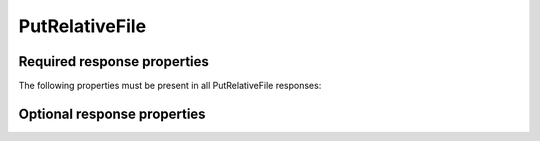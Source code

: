 
..  index:: WOPI requests; PutRelativeFile, PutRelativeFile

..  _PutRelativeFile:

PutRelativeFile
===============

..  default-domain:: http

..  post:: /wopi*/files/(id)

    The PutRelativeFile operation creates a new file on the host based on the current file. The host must use the
    content in the :http:method:`post` body to create a new file. The rules for naming the new file and handling
    errors are described below.

    ..  admonition:: Excel Online Note

        Excel Online uses this operation as part of the *Save As* feature. If this operation is not supported, the
        Save As feature will not work in Excel Online.

    ..  include:: /fragments/common_params.rst

    :reqheader X-WOPI-Override:
        The **string** ``PUT_RELATIVE``. Required.
    :reqheader X-WOPI-SuggestedTarget:
        A **string** specifying either a file extension or a full file name.

        If only the extension is provided, the name of the initial file without extension should be combined with the
        extension to create the proposed name.

        The host must modify the proposed name as needed to create a new file that is both legally named and does
        not overwrite any existing file, while preserving the file extension.

        This header must be present if **X-WOPI-RelativeTarget** is not present.
    :reqheader X-WOPI-RelativeTarget:
        A **string** that specifies a file name. The host must not modify the name to fulfill the request.

        ..  todo:: :issue:`13`
    :reqheader X-WOPI-OverwriteRelativeTarget:
        A **Boolean** value that specifies whether the host must overwrite the file name if it exists.
    :reqheader X-WOPI-Size:
        An **integer** that specifies the size of the file in bytes.

    :formparam body:
        The request body should be the full binary contents of the file.

    :code 200: Success
    :code 400: Specified name is illegal
    :code 401: Invalid :term:`access token`
    :code 404: File unknown/user unauthorized
    :code 409: Target file already exists
    :code 413: File is too large; the maximum size is host-specific
    :code 500: Server error
    :code 501: Unsupported

Required response properties
----------------------------

..  default-domain:: js

The following properties must be present in all PutRelativeFile responses:

..  data:: Name
    :noindex:

    The **string** name of the newly created file without a path.
    **This is a required value in all PutRelativeFile responses.**

..  data:: Url
    :noindex:

    The **string** URI to the :ref:`CheckFileInfo` URI of the newly created file on the host.
    **This is a required value in all PutRelativeFile responses.**

Optional response properties
----------------------------

..  data:: HostViewUrl
    :noindex:

    The :data:`HostViewUrl` for the newly created file.

..  data:: HostEditUrl
    :noindex:

    The :data:`HostEditUrl` for the newly created file.
